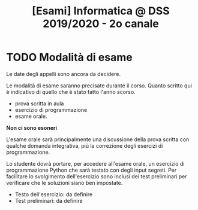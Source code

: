 #+TITLE: [Esami] Informatica @ DSS 2019/2020 - 2o canale

* TODO Modalità di esame

  Le  date degli  appelli sono  ancora da  decidere. 

  Le   modalità  di   esame  saranno   precisate  durante   il  corso.
  Quanto  scritto  qui  è  indicativo  di quello  che  è  stato  fatto
  l'anno scorso.

  - prova scritta in aula
  - esercizio di programmazione
  - esame orale.

  *Non ci sono esoneri*

  L'esame  orale  sarà  principalmente  una  discussione  della  prova
  scritta  con qualche  domanda integrativa,  più la  correzione degli
  esercizi di programmazione.
  
  Lo  studente  dovrà  portare,   per  accedere  all'esame  orale,  un
  esercizio di programmazione Python che  sarà testato con degli input
  segreti. Per  facilitare lo svolgimento dell'esercizio  sono inclusi
  dei  test   preliminari  per  verificare  che   le  soluzioni  siano
  ben impostate.


  - Testo dell'esercizio: da definire
  - Test preliminari: da definire
  
